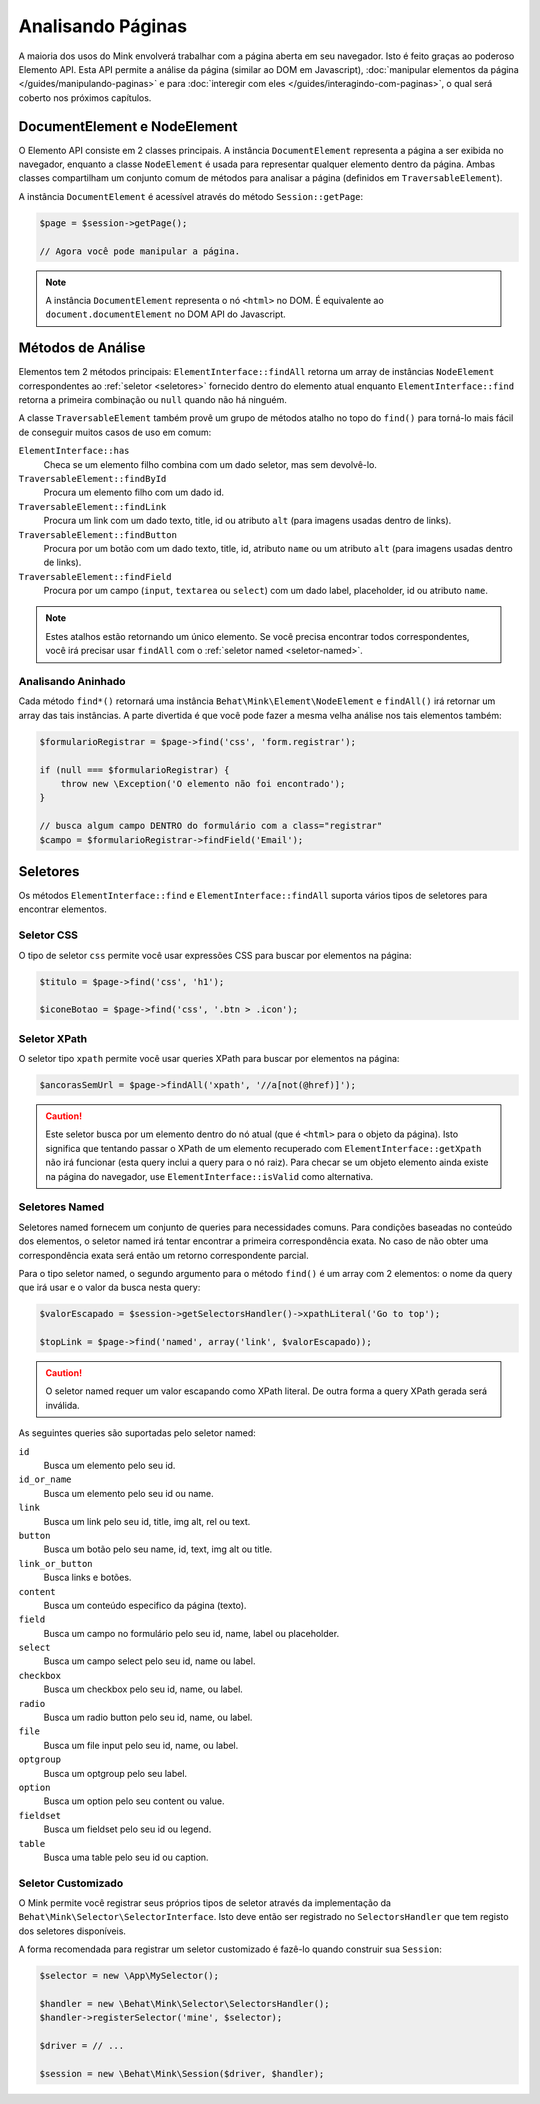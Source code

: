 Analisando Páginas
==================

A maioria dos usos do Mink envolverá trabalhar com a página aberta em seu 
navegador. Isto é feito graças ao poderoso Elemento API. Esta API permite 
a análise da página (similar ao DOM em Javascript), :doc:`manipular elementos da página </guides/manipulando-paginas>`
e para :doc:`interegir com eles </guides/interagindo-com-paginas>`, o qual 
será coberto nos próximos capítulos.

DocumentElement e NodeElement
-----------------------------

O Elemento API consiste em 2 classes principais. A instância ``DocumentElement`` 
representa a página a ser exibida no navegador, enquanto a classe ``NodeElement`` 
é usada para representar qualquer elemento dentro da página. Ambas classes 
compartilham um conjunto comum de métodos para analisar a página (definidos em 
``TraversableElement``).

A instância ``DocumentElement`` é acessível através do método ``Session::getPage``:

.. code-block:: php

    $page = $session->getPage();

    // Agora você pode manipular a página.

.. note::

    A instância ``DocumentElement`` representa o nó ``<html>`` no DOM. É equivalente 
    ao ``document.documentElement`` no DOM API do Javascript.

Métodos de Análise
------------------

Elementos tem 2 métodos principais: ``ElementInterface::findAll`` retorna um 
array de instâncias ``NodeElement`` correspondentes ao :ref:`seletor <seletores>` 
fornecido dentro do elemento atual enquanto ``ElementInterface::find`` retorna 
a primeira combinação ou ``null`` quando não há ninguém.

A classe ``TraversableElement`` também provê um grupo de métodos atalho no 
topo do ``find()`` para torná-lo mais fácil de conseguir muitos casos de uso 
em comum:

``ElementInterface::has``
    Checa se um elemento filho combina com um dado seletor, mas sem devolvê-lo.

``TraversableElement::findById``
    Procura um elemento filho com um dado id.

``TraversableElement::findLink``
    Procura um link com um dado texto, title, id ou atributo ``alt``
    (para imagens usadas dentro de links).

``TraversableElement::findButton``
    Procura por um botão com um dado texto, title, id, atributo ``name`` 
    ou um atributo ``alt`` (para imagens usadas dentro de links).

``TraversableElement::findField``
    Procura por um campo (``input``, ``textarea`` ou ``select``) com um dado 
    label, placeholder, id ou atributo ``name``.

.. note::

    Estes atalhos estão retornando um único elemento. Se você precisa encontrar 
    todos correspondentes, você irá precisar usar ``findAll`` com o :ref:`seletor named <seletor-named>`.

Analisando Aninhado
~~~~~~~~~~~~~~~~~~~

Cada método ``find*()`` retornará uma instância ``Behat\Mink\Element\NodeElement`` 
e ``findAll()`` irá retornar um array das tais instâncias. A parte divertida 
é que você pode fazer a mesma velha análise nos tais elementos também:

.. code-block:: php

    $formularioRegistrar = $page->find('css', 'form.registrar');

    if (null === $formularioRegistrar) {
        throw new \Exception('O elemento não foi encontrado');
    }

    // busca algum campo DENTRO do formulário com a class="registrar"
    $campo = $formularioRegistrar->findField('Email');

.. _selectors:

Seletores
---------

Os métodos ``ElementInterface::find`` e ``ElementInterface::findAll`` 
suporta vários tipos de seletores para encontrar elementos.

Seletor CSS
~~~~~~~~~~~

O tipo de seletor ``css``  permite você usar expressões CSS para buscar 
por elementos na página:

.. code-block:: php

    $titulo = $page->find('css', 'h1');

    $iconeBotao = $page->find('css', '.btn > .icon');

Seletor XPath
~~~~~~~~~~~~~

O seletor tipo ``xpath`` permite você usar queries XPath para buscar 
por elementos na página:

.. code-block:: php

    $ancorasSemUrl = $page->findAll('xpath', '//a[not(@href)]');

.. caution::

    Este seletor busca por um elemento dentro do nó atual (que é 
    ``<html>`` para o objeto da página). Isto significa que tentando 
    passar o XPath de um elemento recuperado com ``ElementInterface::getXpath`` 
    não irá funcionar (esta query inclui a query para o nó raiz). Para 
    checar se um objeto elemento ainda existe na página do navegador, 
    use ``ElementInterface::isValid`` como alternativa.

.. _named-selector:

Seletores Named
~~~~~~~~~~~~~~~~~~

Seletores named fornecem um conjunto de queries para necessidades 
comuns. Para condições baseadas no conteúdo dos elementos, o seletor named 
irá tentar encontrar a primeira correspondência exata. No caso de não obter 
uma correspondência exata será então um retorno correspondente parcial.

Para o tipo seletor named, o segundo argumento para o método ``find()`` 
é um array com 2 elementos: o nome da query que irá usar e o valor da busca 
nesta query:

.. code-block:: php

    $valorEscapado = $session->getSelectorsHandler()->xpathLiteral('Go to top');

    $topLink = $page->find('named', array('link', $valorEscapado));

.. caution::

    O seletor named requer um valor escapando como XPath literal. De 
    outra forma a query XPath gerada será inválida.

As seguintes queries são suportadas pelo seletor named:

``id``
    Busca um elemento pelo seu id.
``id_or_name``
    Busca um elemento pelo seu id ou name.
``link``
    Busca um link pelo seu id, title, img alt, rel ou text.
``button``
    Busca um botão pelo seu name, id, text, img alt ou title.
``link_or_button``
    Busca links e botões.
``content``
    Busca um conteúdo especifico da página (texto).
``field``
    Busca um campo no formulário pelo seu id, name, label ou placeholder.
``select``
    Busca um campo select pelo seu id, name ou label.
``checkbox``
    Busca um checkbox pelo seu id, name, ou label.
``radio``
    Busca um radio button pelo seu id, name, ou label.
``file``
    Busca um file input pelo seu id, name, ou label.
``optgroup``
    Busca um optgroup pelo seu label.
``option``
    Busca um option pelo seu content ou value.
``fieldset``
    Busca um fieldset pelo seu id ou legend.
``table``
    Busca uma table pelo seu id ou caption.

Seletor Customizado
~~~~~~~~~~~~~~~~~~~

O Mink permite você registrar seus próprios tipos de seletor através da implementação da ``Behat\Mink\Selector\SelectorInterface``.
Isto deve então ser registrado no ``SelectorsHandler`` que tem registo dos seletores disponíveis.

A forma recomendada para registrar um seletor customizado é fazê-lo quando construir sua ``Session``:

.. code-block:: php

    $selector = new \App\MySelector();

    $handler = new \Behat\Mink\Selector\SelectorsHandler();
    $handler->registerSelector('mine', $selector);

    $driver = // ...

    $session = new \Behat\Mink\Session($driver, $handler);
